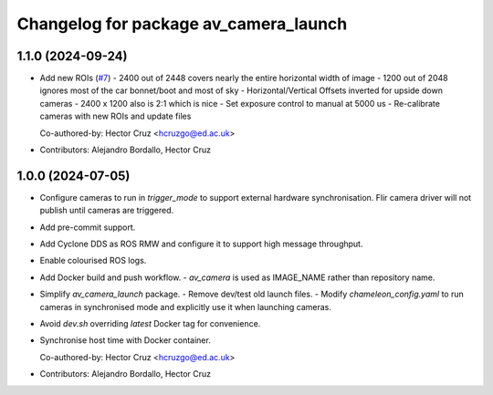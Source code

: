 ^^^^^^^^^^^^^^^^^^^^^^^^^^^^^^^^^^^^^^
Changelog for package av_camera_launch
^^^^^^^^^^^^^^^^^^^^^^^^^^^^^^^^^^^^^^

1.1.0 (2024-09-24)
------------------
* Add new ROIs (`#7 <https://github.com/ipab-rad/av_camera/issues/7>`_)
  - 2400 out of 2448 covers nearly the entire horizontal width of image
  - 1200 out of 2048 ignores most of the car bonnet/boot and most of sky
  - Horizontal/Vertical Offsets inverted for upside down cameras
  - 2400 x 1200 also is 2:1 which is nice
  - Set exposure control to manual at 5000 us
  - Re-calibrate cameras with new ROIs and update files

  Co-authored-by: Hector Cruz <hcruzgo@ed.ac.uk>
* Contributors: Alejandro Bordallo, Hector Cruz

1.0.0 (2024-07-05)
------------------
* Configure cameras to run in `trigger_mode` to support external hardware 
  synchronisation. Flir camera driver will not publish until cameras are 
  triggered.
* Add pre-commit support.
* Add Cyclone DDS as ROS RMW and configure it to support high message 
  throughput.
* Enable colourised ROS logs.
* Add Docker build and push workflow.
  - `av_camera` is used as IMAGE_NAME rather than repository name.
* Simplify `av_camera_launch` package.
  - Remove dev/test old launch files.
  - Modify `chameleon_config.yaml` to run cameras in synchronised mode and
  explicitly use it when launching cameras.
* Avoid `dev.sh` overriding `latest` Docker tag for convenience.
* Synchronise host time with Docker container.

  Co-authored-by: Hector Cruz <hcruzgo@ed.ac.uk>
* Contributors: Alejandro Bordallo, Hector Cruz
